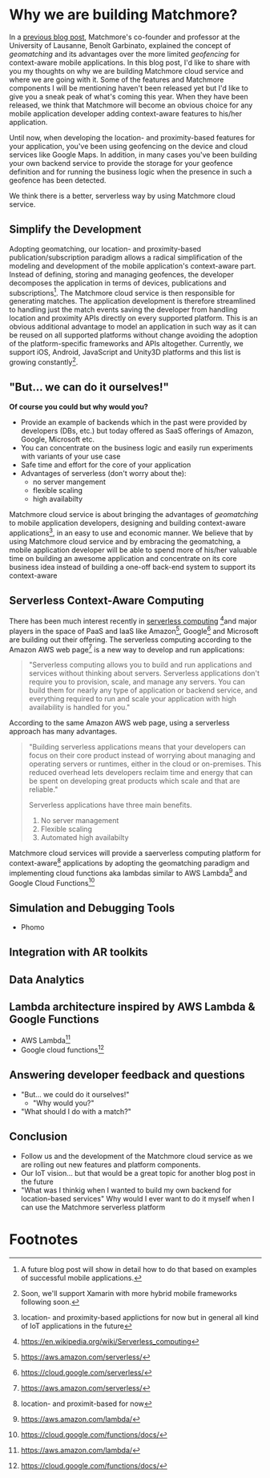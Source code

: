 :PROPERTIES:
#+TITLE: Why We Are Building Matchmore?
#+AUTHOR: Rafał Kowalski
#+EMAIL: rafal.kowalski@matchmore.com
#+DATE:
#+DESCRIPTION:
#+KEYWORDS:  Matchmore geomatching simple location-based proximity scalable
#+LANGUAGE:  en
#+STARTUP: overview
#+STARTUP: logdone
#+PROPERTY: Effort_ALL  0:10 0:20 0:30 1:00 2:00 4:00 6:00 8:00
#+COLUMNS: %38ITEM(Details) %TAGS(Context) %7TODO(To Do) %5Effort(Time){:} %6CLOCKSUM{Total}
#+PROPERTY: Effort_ALL 0 0:10 0:20 0:30 1:00 2:00 3:00 4:00 8:00
#+TAGS: HOME(H) SHOPPING(S) CAR(C)
#+TAGS: PROJECT(j) EMAIL(e) PHONE(p) COMPUTER(c) CODE(d) ONLINE(o)
#+TAGS: STUDY(s) READ(r) WATCH(w) LISTEN(l)
#+SEQ_TODO: TODO(t) STARTED(s) WAITING(w) APPT(a) FEEDBACK(b) | DONE(d) CANCELLED(c) DEFERRED(f)
#+OPTIONS:   num:t toc:4 \n:nil @:t ::t |:t ^:t -:t f:t <:t
#+OPTIONS:   TeX:t LaTeX:t skip:nil d:(not LOGBOOK) todo:t pri:nil tags:t
#+OPTIONS:   H:5
#+INFOJS_OPT: view:nil toc:t ltoc:t mouse:underline buttons:0 path:http://orgmode.org/org-info.js
#+EXPORT_SELECT_TAGS: export
#+EXPORT_EXCLUDE_TAGS: noexport
#+LINK_UP:
#+LINK_HOME:
#+HTML_HEAD: <link rel="stylesheet" title="Standard" href="./stylesheet/scalps.css" type="text/css"/>
#+XSLT:
#+STARTUP: beamer
#+BEAMER_FRAME_LEVEL: 2
#+COLUMNS: %45ITEM %10BEAMER_env(Env) %10BEAMER_act(Act) %4BEAMER_col(Col) %8BEAMER_opt(Opt)
#+LaTeX_CLASS: beamer
#+LaTeX_CLASS_OPTIONS: [presentation]
#+LaTeX_HEADER: \usepackage{minted}
#+LaTeX_HEADER: \usemintedstyle{scala}
# #+LaTeX_HEADER: \newminted{scala}{fontsize=\footnotesize}
#+BEAMER_THEME: default
#+PROPERTY: BEAMER_col_ALL 0.1 0.2 0.3 0.4 0.5 0.6 0.7 0.8 0.9 0.0 :ETC
#+OPTIONS: reveal_center:t reveal_progress:t reveal_history:nil reveal_control:t
#+OPTIONS: reveal_mathjax:t reveal_rolling_links:t reveal_keyboard:t reveal_overview:t num:nil
#+OPTIONS: reveal_width:1200 reveal_height:800
#+REVEAL_MARGIN: 0.1
#+REVEAL_MIN_SCALE: 0.5
#+REVEAL_MAX_SCALE: 2.5
#+REVEAL_TRANS: cube
#+REVEAL_THEME: solarized
#+REVEAL_HLEVEL: 4
#+REVEAL_HEAD_PREAMBLE: <meta name="description" content="SCALPS notes.">
#+REVEAL_POSTAMBLE: <p> Created by Rafal. </p>
#+REVEAL_PLUGINS: (highlight markdown notes)
:END:

* Why we are building Matchmore?

#+BEGIN_COMMENT
  - Why we are building Matchmore?
  - What are the benefits for the developer using MM?
    - Simplify development
    - Concentrate on the business logic
    - Eventually have a serverless context-aware (location- and
      proximity-based) application with all the advantages of
      serverless (see below)
    - Have control over cost
#+END_COMMENT

In a [[https://blog.matchmore.io/what-is-geomatching/][previous blog post]], Matchmore's co-founder and professor at the
University of Lausanne, Benoît Garbinato, explained the concept of
/geomatching/ and its advantages over the more limited /geofencing/
for context-aware mobile applications.  In this blog post, I'd like to
share with you my thoughts on why we are building Matchmore cloud
service and where we are going with it.  Some of the features and
Matchmore components I will be mentioning haven't been released yet
but I'd like to give you a sneak peak of what's coming this year.
When they have been released, we think that Matchmore will become an
obvious choice for any mobile application developer adding
context-aware features to his/her application.

Until now, when developing the location- and proximity-based features
for your application, you've been using geofencing on the device and
cloud services like Google Maps.  In addition, in many cases you've
been building your own backend service to provide the storage for your
geofence definition and for running the business logic when the
presence in such a geofence has been detected.

We think there is a better, serverless way by using Matchmore cloud
service.

** Simplify the Development

Adopting geomatching, our location- and proximity-based
publication/subscription paradigm allows a radical simplification of
the modeling and development of the mobile application's context-aware
part.  Instead of defining, storing and managing geofences, the
developer decomposes the application in terms of devices, publications
and subscriptions[fn:1].  The Matchmore cloud service is then
responsible for generating matches.  The application development is
therefore streamlined to handling just the match events saving the
developer from handling location and proximity APIs directly on every
supported platform.  This is an obvious additional advantage to model
an application in such way as it can be reused on all supported
platforms without change avoiding the adoption of the
platform-specific frameworks and APIs altogether.  Currently, we
support iOS, Android, JavaScript and Unity3D platforms and this list
is growing constantly[fn:2].

** "But... we can do it ourselves!"

   *Of course you could but why would you?*

   - Provide an example of backends which in the past were provided by
     developers (DBs, etc.) but today offered as SaaS offerings of
     Amazon, Google, Microsoft etc.
   - You can concentrate on the business logic and easily run
     experiments with variants of your use case
   - Safe time and effort for the core of your application
   - Advantages of serverless (don't worry about the):
     - no server mangement
     - flexible scaling
     - high availabilty

Matchmore cloud service is about bringing the advantages of
/geomatching/ to mobile application developers, designing and building
context-aware applications[fn:7], in an easy to use and economic
manner.  We believe that by using Matchmore cloud service and by
embracing the geomatching, a mobile application developer will be able
to spend more of his/her valuable time on building an awesome
application and concentrate on its core business idea instead of
building a one-off back-end system to support its context-aware

** Serverless Context-Aware Computing

#+BEGIN_COMMENT
   - We aim at providing a complete serverless computing platform for
     context-aware, geomatching applications
   - Backend as a Service (BaaS)
   - Function as a Service (FaaS)
   - AWS Lambda Architecture
   - Advantages of serverless

   https://www.martinfowler.com/articles/serverless.html
   https://en.wikipedia.org/wiki/Serverless_computing
   https://aws.amazon.com/serverless/
#+END_COMMENT

#+BEGIN_COMMENT
https://aws.amazon.com/serverless/

What is serverless computing?

Serverless computing allows you to build and run applications and
services without thinking about servers. Serverless applications don't
require you to provision, scale, and manage any servers. You can build
them for nearly any type of application or backend service, and
everything required to run and scale your application with high
availability is handled for you.

Why use serverless computing?

Building serverless applications means that your developers can focus
on their core product instead of worrying about managing and operating
servers or runtimes, either in the cloud or on-premises. This reduced
overhead lets developers reclaim time and energy that can be spent on
developing great products which scale and that are reliable.

What are the benefits of serverless computing?

Serverless applications have three main benefits.

No server management
Flexible scaling
Automated high availabilty

NO SERVER MANAGEMENT

There is no need to provision or maintain any servers. There is no
software or runtime to install, maintain, or administer.

FLEXIBLE SCALING

Your application can be scaled automatically or by adjusting its
capacity through toggling the units of consumption (e.g. throughput,
memory) rather than units of individual servers.

AUTOMATED HIGH AVAILABILITY

Serverless applications have built-in availability and fault
tolerance. You don't need to architect for these capabilities since
the services running the application provide them by default.
#+END_COMMENT

There has been much interest recently in [[https://www.martinfowler.com/articles/serverless.html][serverless
computing]] [fn:3]and major players in the space of PaaS and IaaS like
Amazon[fn:4], Google[fn:5] and Microsoft are building out their
offering.  The serverless computing according to the Amazon AWS web
page[fn:4] is a new way to develop and run applications:

#+BEGIN_QUOTE
"Serverless computing allows you to build and run applications and
services without thinking about servers. Serverless applications don't
require you to provision, scale, and manage any servers. You can build
them for nearly any type of application or backend service, and
everything required to run and scale your application with high
availability is handled for you."
#+END_QUOTE

According to the same Amazon AWS web page, using a serverless approach
has many advantages.

#+BEGIN_QUOTE
"Building serverless applications means that your developers can focus
on their core product instead of worrying about managing and operating
servers or runtimes, either in the cloud or on-premises. This reduced
overhead lets developers reclaim time and energy that can be spent on
developing great products which scale and that are reliable."

Serverless applications have three main benefits.

1) No server management
2) Flexible scaling
3) Automated high availabilty
#+END_QUOTE

Matchmore cloud services will provide a saerverless computing platform
for context-aware[fn:6] applications by adopting the geomatching
paradigm and implementing cloud functions aka lambdas similar to AWS
Lambda[fn:8] and Google Cloud Functions[fn:9]


** Simulation and Debugging Tools

   - Phomo

** Integration with AR toolkits

** Data Analytics

** Lambda architecture inspired by AWS Lambda & Google Functions

   - AWS Lambda[fn:8]
   - Google cloud functions[fn:9]

** Answering developer feedback and questions
   - "But... we could do it ourselves!"
     - "Why would you?"
   - "What should I do with a match?"

** Conclusion

   - Follow us and the development of the Matchmore cloud service as
     we are rolling out new features and platform components.
   - Our IoT vision... but that would be a great topic for another
     blog post in the future
   - "What was I thinkig when I wanted to build my own backend for
     location-based services"  Why would I ever want to do it myself
     when I can use the Matchmore serverless platform
* Footnotes

[fn:1] A future blog post will show in detail how to do that based on
  examples of successful mobile applications.

[fn:2] Soon, we'll support Xamarin with more hybrid mobile frameworks
  following soon.

[fn:3] https://en.wikipedia.org/wiki/Serverless_computing

[fn:4] https://aws.amazon.com/serverless/

[fn:5] https://cloud.google.com/serverless/

[fn:6] location- and proximit-based for now

[fn:7] location- and proximity-based applictions for now but in
  general all kind of IoT applications in the future

[fn:8] https://aws.amazon.com/lambda/

[fn:9] https://cloud.google.com/functions/docs/
